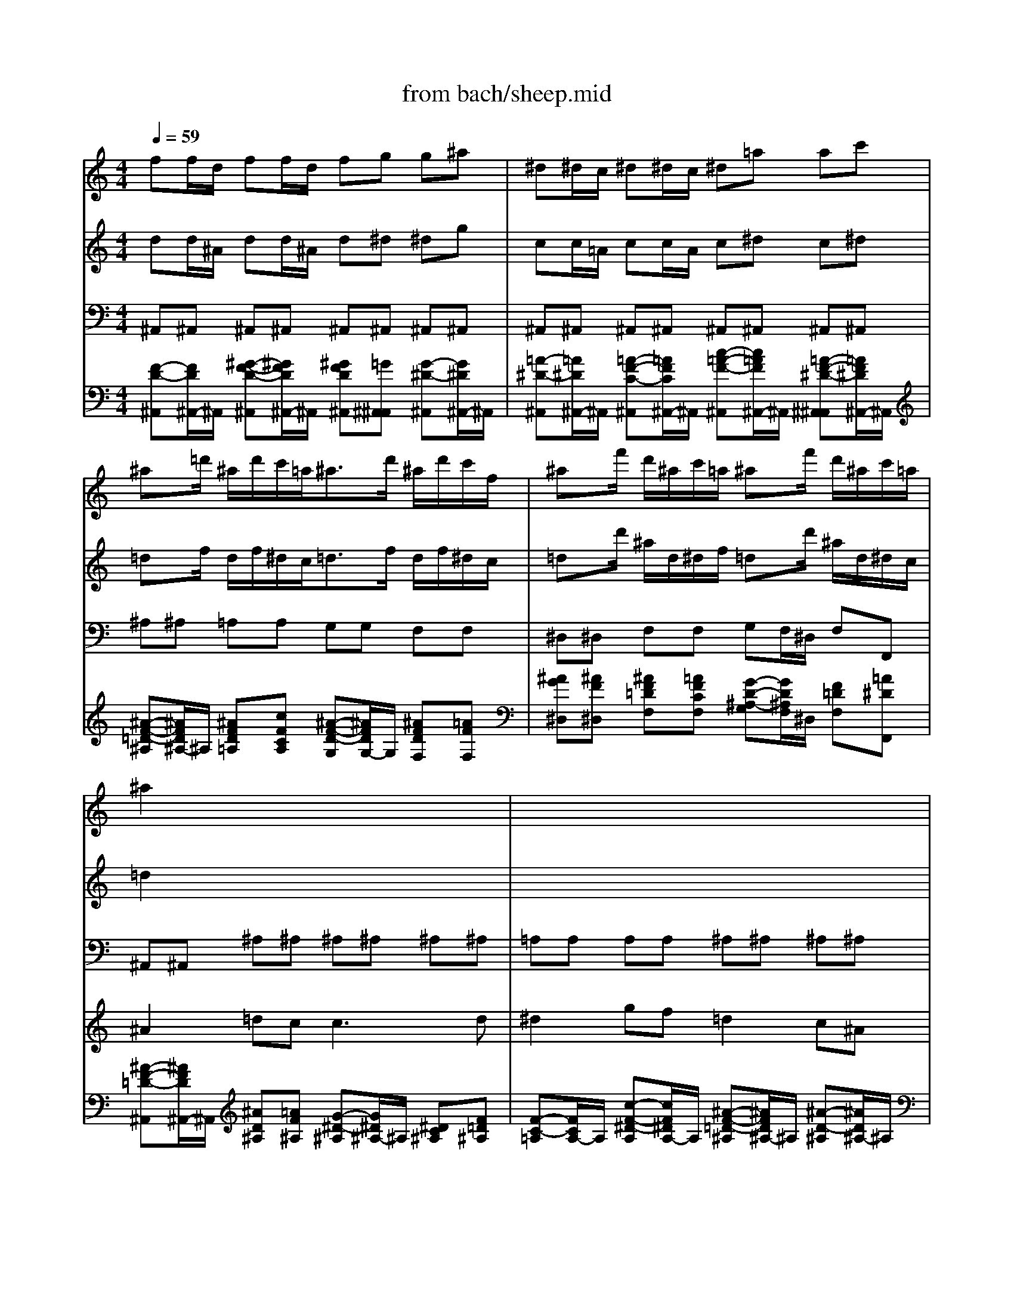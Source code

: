 X: 1
T: from bach/sheep.mid
M: 4/4
L: 1/8
Q:1/4=59
K:C % 0 sharps
V:1
% Schafe konnen sicher weiden-JS BACH
%%MIDI program 74
ff/2d/2 ff/2d/2 fg g^a| \
^d^d/2c/2 ^d^d/2c/2 ^d=a ac'| \
^ax/2=d'/2 ^a/2d'/2c'/2=a<^ad'/2 ^a/2d'/2c'/2f/2| \
^ax/2f'/2 d'/2^a/2c'/2=a/2 ^ax/2f'/2 d'/2^a/2c'/2=a/2|
^a2 x6| \
x8| \
x8| \
x8|
ff/2d/2 ff/2d/2 fg g^a| \
gg/2^d/2 gg/2^d/2 g=a ac'| \
xx/2=d'/2 ^a/2d'/2c'/2=a/2 ^ax3| \
xx/2d'/2 ^a/2d'/2c'/2=a/2 ^ax3|
x8| \
x4 ff/2d/2 ff/2d/2| \
fg g^a ^d^d/2c/2 ^d^d/2c/2| \
=a^a ^ac' xx/2f'/2 =d'/2^a/2f/2=a/2|
^af/2d/2 ff/2d/2 fg g^a| \
^d^d/2c/2 ^d^d/2c/2 ^d=a ac'| \
^ax/2=d'/2 ^a/2d'/2c'/2f<^ad'/2 ^a/2d'/2c'/2f/2| \
^ax/2f'/2 d'/2^a/2c'/2=a/2 ^ax/2f'/2 d'/2^a/2c'/2=a/2|
^a3/2x6x/2| \
x8| \
x8| \
x8|
x8| \
x4 gg/2^d/2 gg/2^d/2| \
g^g ^gc' ff/2=d/2 ff/2d/2| \
fb bd' c'x/2^d'/2 c'/2^d'/2=d'/2=g/2|
c'x/2^d'/2 c'/2^d'/2=d'/2g/2 c'x/2g'/2 ^d'/2c'/2=d'/2b/2| \
c'x/2g'/2 ^d'/2c'/2=d'/2b/2 c'3/2x2x/2| \
x8| \
x4 =aa/2f/2 aa/2f/2|
a^a ^ad' gg/2e/2 gg/2e/2| \
g^c' ^c'e' =aa/2^f/2 aa/2^f/2| \
a^a ^ad' gg/2e/2 gg/2e/2| \
g=a a=c' cc/2A/2 cc/2A/2|
cd d^A dd/2B/2 dd/2B/2| \
de eg gg/2e/2 =aa/2=f/2| \
^ac' ^ae' x4| \
x8|
x8| \
x8| \
x8| \
x8|
ff/2d/2 ff/2d/2 fg g^a| \
gg/2^d/2 gg/2^d/2 g=a ac'| \
xx/2=d'/2 ^a/2d'/2c'/2=a/2 ^ax3| \
xx/2d'/2 ^a/2d'/2c'/2=a/2 ^ax3|
x8| \
x4 ff/2d/2 ff/2d/2| \
fg g^a ^d^d/2c/2 ^d^d/2c/2| \
=a^a ^ac' xx/2f'/2 =d'/2^a/2f/2=a/2|
^af/2d/2 ff/2d/2 fg g^a| \
^d^d/2c/2 ^d^d/2c/2 ^d=a ac'| \
^ax/2=d'/2 ^a/2d'/2c'/2f<^ad'/2 ^a/2d'/2c'/2f/2| \
^ax/2f'/2 d'/2^a/2c'/2=a/2 ^ax/2f'/2 d'/2^a/2c'/2=a/2|
^a3
V:2
% sequenced by mjstarke@ix.netcom.com
%%MIDI program 74
dd/2^A/2 dd/2^A/2 d^d ^dg| \
cc/2=A/2 cc/2A/2 c^d c^d| \
=dx/2f/2 d/2f/2^d/2c<=df/2 d/2f/2^d/2c/2| \
=dx/2d'/2 ^a/2d/2^d/2f/2 =dx/2d'/2 ^a/2d/2^d/2c/2|
=d2 x6| \
x8| \
x8| \
x8|
dd/2^A/2 dd/2^A/2 d^d ^dg| \
^d^d/2c/2 ^d^d/2c/2 ^df f=a| \
xx/2f/2 =d/2f/2^d/2c/2 =dx3| \
xx/2f/2 d/2f/2^d/2c/2 =dx3|
x8| \
x4 dd/2^A/2 dd/2^A/2| \
d^d ^dg cc/2=A/2 cc/2A/2| \
c=d d^d xx/2=d'/2 ^a/2d/2^d/2c/2|
=dd/2^A/2 dd/2^A/2 d^d ^dg| \
cc/2=A/2 cc/2A/2 cf c^d| \
=dx/2f/2 d/2f/2^d/2c<=df/2 d/2f/2^d/2c/2| \
=dx/2d'/2 ^a/2d/2^d/2f/2 =dx/2d'/2 ^a/2d/2^d/2c/2|
=d3/2x6x/2| \
x8| \
x8| \
x8|
x8| \
x4 ^d^d/2c/2 ^d^d/2c/2| \
^df f^g =dd/2B/2 dd/2B/2| \
df df ^dx/2=g/2 ^d/2g/2f/2=d/2|
^dx/2g/2 ^d/2g/2f/2=d/2 ^dx/2^d'/2 c'/2^d/2f/2g/2| \
^dx/2^d'/2 c'/2^d/2f/2=d/2 ^d3/2x2x/2| \
x8| \
x4 ff/2=d/2 ff/2d/2|
fg g^a ^A^A/2G/2 ^A^A/2G/2| \
eg eg ^d^d/2c/2 ^d^d/2c/2| \
^fg g^a c'c'/2g/2 ee/2c/2| \
e=f f=a AA/2F/2 AA/2F/2|
A^A ^A=d BB/2G/2 BB/2G/2| \
Bc ce ee/2c/2 ff/2d/2| \
eg eg x4| \
x8|
x8| \
x8| \
x8| \
x8|
dd/2^A/2 dd/2^A/2 d^d ^dg| \
^d^d/2c/2 ^d^d/2c/2 ^df f=a| \
xx/2f/2 =d/2f/2^d/2c/2 =dx3| \
xx/2f/2 d/2f/2^d/2c/2 =dx3|
x8| \
x4 dd/2^A/2 dd/2^A/2| \
d^d ^dg cc/2=A/2 cc/2A/2| \
c=d d^d xx/2=d'/2 ^a/2d/2^d/2c/2|
=dd/2^A/2 dd/2^A/2 d^d ^dg| \
cc/2=A/2 cc/2A/2 cf c^d| \
=dx/2f/2 d/2f/2^d/2c<=df/2 d/2f/2^d/2c/2| \
=dx/2d'/2 ^a/2d/2^d/2f/2 =dx/2d'/2 ^a/2d/2^d/2c/2|
=d3
V:3
%%MIDI program 43
^A,,^A,, ^A,,^A,, ^A,,^A,, ^A,,^A,,| \
^A,,^A,, ^A,,^A,, ^A,,^A,, ^A,,^A,,| \
^A,^A, =A,A, G,G, F,F,| \
^D,^D, F,F, G,F,/2^D,/2 F,F,,|
^A,,^A,, ^A,^A, ^A,^A, ^A,^A,| \
=A,A, A,A, ^A,^A, ^A,^A,| \
^A,,^A,, ^A,,^A,, ^A,,^A,, =A,,^A,,| \
C,C, C,C, F,F, ^D,[^D,^D,]|
=D,D, ^A,,^A,, ^D,^D, =D,D,| \
C,C, [C,C,]C, F,F, ^D,^D,| \
=D,D, ^D,^D, ^A,,^A,, C,C,| \
=D,D, ^D,^D, ^A,,^A,, =D,D,|
C,C, F,F, ^A,,C, D,^D,| \
F,F, [F,,F,,]F,, ^A,,^A,, ^A,,^A,,| \
^A,,^A,, ^A,,^A,, ^A,,^A,, =A,,A,,| \
^A,,^A,, ^D,^D, F,F, F,,F,,|
^A,,^A,, ^A,,^A,, ^A,,^A,, ^A,,^A,,| \
^A,,^A,, ^A,,^A,, ^A,,^A,, ^A,,^A,,| \
^A,^A, =A,A, G,G, F,F,| \
^D,^D, F,F, G,F,/2^D,/2 F,F,,|
^A,,^A,, ^A,^A, =A,A, ^A,^A,| \
CC =DD G,G, F,F,| \
^D,^D, =D,D, ^D,^D, B,,B,,| \
C,C, B,,B,, C,C, =D,D,|
^D,^D, F,F, F,F, ^D,F,| \
G,G, G,,G,, C,C, C,C,| \
C,C, C,C, C,C, C,C,| \
C,C, C,C, CC ^A,^A,|
^G,^G, =G,G, F,F, G,G,| \
^G,=G,/2F,/2 G,G,, C,C, C,C,| \
=D,D, D,D, E,E, E,E,| \
[F,F,]F, E,E, D,D, C,C,|
^A,,^A,, =A,,A,, G,,G,, G,,G,,| \
A,,A,, G,,G,, ^F,,^F,, D,,D,,| \
G,,G,, =F,,F,, E,,E,, C,,C,,| \
F,,F,, F,,F,, F,,F,, F,,F,,|
^A,,^A,, ^A,,^A,, G,,G,, G,,G,,| \
C,C, C,C, ^A,,^A,, =A,,A,,| \
G,,G,, G,,G,, A,,A,, ^A,,^A,,| \
C,C, C,,C,, F,,3x|
^A,,^A,, ^A,^A, ^A,^A, ^A,^A,| \
=A,A, A,A, ^A,^A, ^A,^A,| \
^A,,^A,, ^A,,^A,, ^A,,^A,, =A,,^A,,| \
C,C, C,C, F,F, ^D,[^D,^D,]|
=D,D, ^A,,^A,, ^D,^D, =D,D,| \
C,C, [C,C,]C, F,F, ^D,^D,| \
=D,D, ^D,^D, ^A,,^A,, C,C,| \
=D,D, ^D,^D, ^A,,^A,, =D,D,|
C,C, F,F, ^A,,C, D,^D,| \
F,F, [F,,F,,]F,, ^A,,^A,, ^A,,^A,,| \
^A,,^A,, ^A,,^A,, ^A,,^A,, =A,,A,,| \
^A,,^A,, ^D,^D, F,F, F,,F,,|
^A,,^A,, ^A,,^A,, ^A,,^A,, ^A,,^A,,| \
^A,,^A,, ^A,,^A,, ^A,,^A,, ^A,,^A,,| \
^A,^A, =A,A, G,G, F,F,| \
^D,^D, F,F, G,F,/2^D,/2 F,F,,|
^A,,3
V:4
%%MIDI program 78
x8| \
x8| \
x8| \
x8|
^A2 =dc2<c2d| \
^d2 gf =d2 c^A| \
d^A =AG2<c2d| \
A2 GF F4|
F2 ^G=G2<G2A| \
^A2 dc =A2 GF| \
f2 gf fd c^A| \
f2 gf fd c^A|
^d3f =dc ^Ac| \
=A3^A ^A4| \
x4 g^d =dc| \
f3g2<d2c/2^A/2|
^A2 x6| \
x8| \
x8| \
x8|
d2 g2 ^f3g| \
^d2 =d2 ^A2 =AG| \
c2 dB2<c2d| \
^d2 =f=d ^d2 gf|
g2 ^g2 B2 c=d| \
^d2 =dc c4| \
x8| \
x8|
x8| \
x4 =G2 ^A=A| \
^A3d c2 ^A=A/2^A/2| \
=A2 GF f2 ed|
d3f ef/2g/2 ed| \
^c2 BA =c4-| \
c2 ^Ac/2=A/2 ^A4-| \
^A=A A2 ^d4-|
^d2 =df/2e/2 f4-| \
fe de e2 dc| \
^A2 =A^A/2G/2 c/2^A/2=A/2^A/2 c/2^A/2c/2d/2| \
=A2 GF F4|
^A2 dc2<c2d| \
^d2 gf =d2 c^A| \
d^A =AG2<c2d| \
A2 GF F4|
F2 ^G=G2<G2A| \
^A2 dc =A2 GF| \
f2 gf fd c^A| \
f2 gf fd c^A|
^d3f =dc ^Ac| \
=A3^A ^A4| \
x4 g^d =dc| \
f3g2<d2c/2^A/2|
^A2 
V:5
%%MIDI program 6
[F-D-^A,,][F/2D/2^A,,/2-]^A,,/2 [^G-F-D-^A,,][^G/2F/2D/2^A,,/2-]^A,,/2 [^GFD^A,,][=G^A,,^A,,] [G-^D-^A,,][G/2^D/2^A,,/2-]^A,,/2| \
[=A-^D-^A,,][=A/2^D/2^A,,/2-]^A,,/2 [=A-F-C-^A,,][=A/2F/2C/2^A,,/2-]^A,,/2 [c-=A-F-^A,,][c/2=A/2F/2^A,,/2-]^A,,/2 [=A-F-^D-^A,,^A,,][=A/2F/2^D/2^A,,/2-]^A,,/2| \
[^A-F-=D-^A,][^A/2F/2D/2^A,/2-]^A,/2 [^AFD=A,][cFCA,] [^A-F-D-G,][^A/2F/2D/2G,/2-]G,/2 [^AFDF,][=AFF,]| \
[^AG^D,][^AF^D,] [^AF=DF,][=AFCF,] [G-D-^A,-G,][G/2D/2^A,/2F,/2]^D,/2 [F=DF,][=A^DF,,]|
[^A-F-=D-^A,,][^A/2F/2D/2^A,,/2-]^A,,/2 [^AD^A,][=AF^A,] [G-^D-^A,][G/2^D/2^A,/2-]^A,/2 [^DC^A,][F=D^A,]| \
[F-C-=A,][F/2C/2A,/2-]A,/2 [c-F-^D-A,][c/2F/2^D/2A,/2-]A,/2 [^A-F-=D-^A,][^A/2F/2D/2^A,/2-]^A,/2 [^A-D-^A,][^A/2D/2^A,/2-]^A,/2| \
[^A-G-^A,,][^A/2G/2^A,,/2-]^A,,/2 [^A-F-D-^A,,][^A/2F/2D/2^A,,/2-]^A,,/2 [c-G-E-^A,,][c/2G/2E/2^A,,/2-]^A,,/2 [c=AA,,][^AG^A,,]| \
[=A-F-C,][A/2F/2C,/2-]C,/2 [G-E-C,][G/2E/2C,/2-]C,/2 [A-F-F,][A/2F/2F,/2-]F,/2 [A-F-C-^D,][A/2F/2C/2^D,/2-^D,/2-][^D,/2^D,/2]|
[F-^A,-=D,][F/2^A,/2D,/2-]D,/2 [^A-F-D-^A,,][^A/2F/2D/2^A,,/2-]^A,,/2 [^AG^D,][G^D^D,] [G^D=D,][^D^A,=D,]| \
[^D-C-C,][^D/2C/2C,/2-]C,/2 [G-^D-^A,-C,C,][G/2^D/2^A,/2C,/2-]C,/2 [F-^D-=A,-F,][F/2^D/2A,/2F,/2-]F,/2 [A-F-C-^D,][A/2F/2C/2^D,/2-]^D,/2| \
[^A-F-=D,][^A/2F/2D,/2-]D,/2 [^A-G-^D,][^A/2G/2^D,/2-]^D,/2 [^A-F-=D-^A,,][^A/2F/2D/2^A,,/2-]^A,,/2 [c-=A-^D-C,][c/2A/2^D/2C,/2-]C,/2| \
[^A-F-=D,][^A/2F/2D,/2-]D,/2 [^A-G-^D,][^A/2G/2^D,/2-]^D,/2 [^A-F-=D-^A,,][^A/2F/2D/2^A,,/2-]^A,,/2 [c-=A-F-D,][c/2A/2F/2D,/2-]D,/2|
[c-^A-G-C,][c/2^A/2G/2C,/2-]C,/2 [=A-F-F,][A/2F/2F,/2-]F,/2 [D^A,,][F^DC,] [F=D,][GC^D,]| \
[=A-F-C-F,][A/2F/2C/2F,/2-]F,/2 [A-^D-C-F,,F,,][A/2^D/2C/2F,,/2-]F,,/2 [^A-F-=D-^A,,][^A/2F/2D/2^A,,/2-]^A,,/2 [^G-F-D-^A,,][^G/2F/2D/2^A,,/2-]^A,,/2| \
[^GFD^A,,][=G^D^A,,] [G^D^A,,][^AG^A,,] [c-G-^D-^A,,][c/2G/2^D/2^A,,/2-]^A,,/2 [c-F-^D-=A,,][c/2F/2^D/2A,,/2-]A,,/2| \
[cF^D^A,,][^AF=D^A,,] [^AFD^D,][G^D^D,] [F-=D-F,][F/2D/2F,/2-]F,/2 [^AFDF,,][=AF^DF,,]|
[^A-F-=D-^A,,][^A/2F/2D/2^A,,/2-]^A,,/2 [^G-F-D-^A,,][^G/2F/2D/2^A,,/2-]^A,,/2 [^GFD^A,,][=G^D^A,,] [G-^D-^A,,][G/2^D/2^A,,/2-]^A,,/2| \
[=A-F-^A,,][=A/2F/2^A,,/2-]^A,,/2 [=A-F-^A,,][=A/2F/2^A,,/2-]^A,,/2 [=A-F-^A,,][=A/2F/2^A,,/2-]^A,,/2 [=A^DC^A,,][=AF^DC^A,,]| \
[^A-F-=D-^A,][^A/2F/2D/2^A,/2-]^A,/2 [^AD=A,][cFCA,] [^A-F-D-G,][^A/2F/2D/2G,/2-]G,/2 [^AFDF,][=AFF,]| \
[^AG^D,][^AF^D,] [^AF=DF,][=AFCF,] [GDG,G,][G/2-D/2-G,/2-F,/2][G/2D/2G,/2^D,/2] [F=D^A,F,][=AF^DCF,,]|
[^A-F-=D-^A,,][^A/2F/2D/2^A,,/2-]^A,,/2 [d-G-D-^A,][d/2G/2D/2^A,/2-]^A,/2 [c-^F-D-=A,][c/2^F/2D/2A,/2-]A,/2 [^A-G-D-^A,][^A/2G/2D/2^A,/2-]^A,/2| \
[=A-G-^D-C][A/2G/2^D/2C/2-]C/2 [A-^F-=D][A/2^F/2D/2-]D/2 [^A-G-G,][^A/2G/2G,/2-]G,/2 [B-G-D-=F,][B/2G/2D/2F,/2-]F,/2| \
[c-G-C-^D,][c/2G/2C/2^D,/2-]^D,/2 [B-F-=D-D,][B/2F/2D/2D,/2-]D,/2 [c-G-C-^D,][c/2G/2C/2^D,/2-]^D,/2 [G-F-=D-B,,][G/2F/2D/2B,,/2-]B,,/2| \
[G-^D-C,][G/2^D/2C,/2-]C,/2 [^G-F-=D-B,,][^G/2F/2D/2B,,/2-]B,,/2 [=G-^D-C,][G/2^D/2C,/2-]C,/2 [^A-F-=D-D,][^A/2F/2D/2D,/2-]D,/2|
[c-G-C-^D,][c/2G/2C/2^D,/2-]^D,/2 [^G-F-C-F,][^G/2F/2C/2F,/2-]F,/2 [=G-=D-B,-F,][G/2D/2B,/2F,/2-]F,/2 [GCG,^D,][F=D^G,F,]| \
[^D-C-=G,][^D/2C/2G,/2-]G,/2 [F-B,-G,,][F/2B,/2G,,/2-]G,,/2 [^D-C-C,][^D/2C/2C,/2-]C,/2 [G-^D-C-C,][G/2^D/2C/2C,/2-]C,/2| \
[F-C-^G,-C,][F/2C/2^G,/2C,/2-]C,/2 [^G-F-C-C,][^G/2F/2C/2C,/2-]C,/2 [B-F-=D-C,][B/2F/2D/2C,/2-]C,/2 [d-B-F-C,][d/2B/2F/2C,/2-]C,/2| \
[B-F-D-C,][B/2F/2D/2C,/2-]C,/2 [^G-F-D-C,][^G/2F/2D/2C,/2-]C,/2 [=G-^D-C][G/2^D/2C/2-]C/2 [c-G-^D-^A,][c/2G/2^D/2^A,/2-]^A,/2|
[c-G-^D-^G,][c/2=G/2^D/2^G,/2-]^G,/2 [=G-^D-G,][G/2^D/2G,/2-]G,/2 [c-G-^D-F,][c/2G/2^D/2F,/2-]F,/2 [G-^D-G,][G/2^D/2G,/2-]G,/2| \
[c-G-^D-^G,][c/2=G/2^D/2G,/2]F,/2 [cG^DG,][BG=DG,,] [c-G-^D-C,][c/2G/2^D/2C,/2-]C,/2 [G^DCC,][=A^DCC,]| \
[^A-F-^A,-=D,][^A/2F/2^A,/2D,/2-]D,/2 [^A-F-D,][^A/2F/2D,/2-]D,/2 [^A-G-E,][^A/2G/2E,/2-]E,/2 [^A-G-C-E,][^A/2G/2C/2E,/2-]E,/2| \
[=A-F-C-F,F,][A/2F/2C/2F,/2-]F,/2 [A-F-^C-E,][A/2F/2^C/2E,/2-]E,/2 [A-F-D-D,][A/2F/2D/2D,/2-]D,/2 [A-F-D-=C,][A/2F/2D/2C,/2-]C,/2|
[FD^A,,][GD^A,,] [GD=A,,][FDA,,] [^A-G-D-G,,][^A/2G/2D/2G,,/2-]G,,/2 [^A-G-D-G,,][^A/2G/2D/2G,,/2-]G,,/2| \
[=A-G-^C-A,,][A/2G/2^C/2A,,/2-]A,,/2 [A-^D-^C-G,,][A/2^D/2^C/2G,,/2-]G,,/2 [A/2^F,,/2-][^F/2^F,,/2][^D/2^F,,/2-][=D/2^F,,/2] [A-^F-=C-D,,][A/2^F/2C/2D,,/2-]D,,/2| \
[A^FCG,,][GD^A,G,,] [G-D-^A,-=F,,][G/2D/2^A,/2F,,/2-]F,,/2 [G-C-E,,][G/2C/2E,,/2-]E,,/2 [G-E-C-C,,][G/2E/2C/2C,,/2-]C,,/2| \
[GECF,,][=AFCF,,] [A-F-C-F,,][A/2F/2C/2F,,/2-]F,,/2 [A-F-C-F,,][A/2F/2C/2F,,/2-]F,,/2 [c-A-^D-F,,][c/2A/2^D/2F,,/2-]F,,/2|
[A^DC^A,,][^AF=D^A,,] [^A-F-D-^A,,][^A/2F/2D/2^A,,/2-]^A,,/2 [B-G-D-G,,][B/2G/2D/2G,,/2-]G,,/2 [d-B-G-G,,][d/2B/2G/2G,,/2-]G,,/2| \
[BFDC,][cGEC,] [c-G-E-C,][c/2G/2E/2C,/2-]C,/2 [e-c-G-^A,,][e/2c/2G/2^A,,/2-]^A,,/2 [f-c-F-=A,,][f/2c/2F/2A,,/2-]A,,/2| \
[^A-E-C-G,,][^A/2E/2C/2G,,/2-]G,,/2 [^A-E-C-G,,][^A/2E/2C/2G,,/2-]G,,/2 [F-C-=A,,][F/2C/2A,,/2-]A,,/2 [G-F-D-^A,,][G/2F/2D/2^A,,/2-]^A,,/2| \
[=A-F-C,][A/2F/2C,/2-]C,/2 [G-E-C,,][G/2E/2C,,/2-]C,,/2 [FCA,F,,-][AFF,,-] [AFF,,][cA^D]|
[^A-F-=D-^A,,][^A/2F/2D/2^A,,/2-]^A,,/2 [^AFD^A,][=AFD^A,] [G-^D-^A,][G/2^D/2^A,/2-]^A,/2 [G-^D-C-^A,][G/2^D/2C/2^A,/2-]^A,/2| \
[F-C-=A,][F/2C/2A,/2-]A,/2 [c-F-^D-A,][c/2F/2^D/2A,/2-]A,/2 [^A-F-=D-^A,][^A/2F/2D/2^A,/2-]^A,/2 [^A-D-^A,][^A/2D/2^A,/2-]^A,/2| \
[^A-G-^A,,][^A/2G/2^A,,/2-]^A,,/2 [^A-F-D-^A,,][^A/2F/2D/2^A,,/2-]^A,,/2 [c-G-E-^A,,][c/2G/2E/2^A,,/2-]^A,,/2 [c=AA,,][^AG^A,,]| \
[=A-F-C,][A/2F/2C,/2-]C,/2 [G-E-C,][G/2E/2C,/2-]C,/2 [A-F-F,][A/2F/2F,/2-]F,/2 [A-F-C-^D,][A/2F/2C/2^D,/2-^D,/2-][^D,/2^D,/2]|
[F-^A,-=D,][F/2^A,/2D,/2-]D,/2 [^A-F-D-^A,,][^A/2F/2D/2^A,,/2-]^A,,/2 [^AG^D,][G^D^D,] [G^D=D,][^D^A,=D,]| \
[^D-C-C,][^D/2C/2C,/2-]C,/2 [G-^D-^A,-C,C,][G/2^D/2^A,/2C,/2-]C,/2 [F-^D-=A,-F,][F/2^D/2A,/2F,/2-]F,/2 [A-F-C-^D,][A/2F/2C/2^D,/2-]^D,/2| \
[^A-F-=D,][^A/2F/2D,/2-]D,/2 [^A-G-^D,][^A/2G/2^D,/2-]^D,/2 [^A-F-=D-^A,,][^A/2F/2D/2^A,,/2-]^A,,/2 [c-=A-^D-C,][c/2A/2^D/2C,/2-]C,/2| \
[^A-F-=D,][^A/2F/2D,/2-]D,/2 [^A-G-^D,][^A/2G/2^D,/2-]^D,/2 [^A-F-=D-^A,,][^A/2F/2D/2^A,,/2-]^A,,/2 [c-=A-F-D,][c/2A/2F/2D,/2-]D,/2|
[c-^A-G-C,][c/2^A/2G/2C,/2-]C,/2 [=A-F-F,][A/2F/2F,/2-]F,/2 [D^A,,][F^DC,] [F=D,][GC^D,]| \
[=A-F-C-F,][A/2F/2C/2F,/2-]F,/2 [A-^D-C-F,,F,,][A/2^D/2C/2F,,/2-]F,,/2 [^A-F-=D-^A,,][^A/2F/2D/2^A,,/2-]^A,,/2 [^G-F-D-^A,,][^G/2F/2D/2^A,,/2-]^A,,/2| \
[^GFD^A,,][=G^D^A,,] [G^D^A,,][^AG^A,,] [c-G-^D-^A,,][c/2G/2^D/2^A,,/2-]^A,,/2 [c-F-^D-=A,,][c/2F/2^D/2A,,/2-]A,,/2| \
[cF^D^A,,][^AF=D^A,,] [^AFD^D,][G^D^D,] [F-=D-F,][F/2D/2F,/2-]F,/2 [^AFDF,,][=AF^DF,,]|
[^A-F-=D-^A,,][^A/2F/2D/2^A,,/2-]^A,,/2 [^G-F-D-^A,,][^G/2F/2D/2^A,,/2-]^A,,/2 [^GFD^A,,][=G^D^A,,] [G-^D-^A,,][G/2^D/2^A,,/2-]^A,,/2| \
[=A-F-^A,,][=A/2F/2^A,,/2-]^A,,/2 [=A-F-^A,,][=A/2F/2^A,,/2-]^A,,/2 [=A-F-^A,,][=A/2F/2^A,,/2-]^A,,/2 [=A^DC^A,,][=AF^DC^A,,]| \
[^A-F-=D-^A,][^A/2F/2D/2^A,/2-]^A,/2 [^AD=A,][cFCA,] [^A-F-D-G,][^A/2F/2D/2G,/2-]G,/2 [^AFDF,][=AFF,]| \
[^AG^D,][^AF^D,] [^AF=DF,][=AFCF,] [GDG,G,][G/2-D/2-G,/2-F,/2][G/2D/2G,/2^D,/2] [F=D^A,F,][=AF^DCF,,]|
[^A3=D3^A,3^A,,3]
